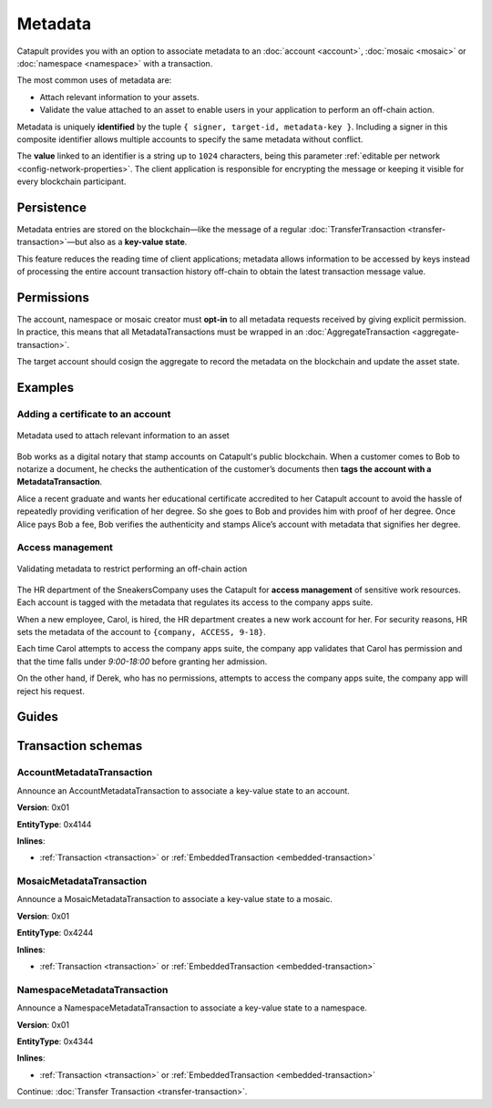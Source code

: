 ########
Metadata
########

Catapult provides you with an option to associate metadata to an :doc:`account <account>`, :doc:`mosaic <mosaic>` or :doc:`namespace <namespace>` with a transaction.

The most common uses of metadata are:

* Attach relevant information to your assets.
* Validate the value attached to an asset to enable users in your application to perform an off-chain action.

Metadata is uniquely **identified** by the tuple ``{ signer, target-id, metadata-key }``.
Including a signer in this composite identifier allows multiple accounts to specify the same metadata without conflict.

The **value** linked to an identifier is a string up to ``1024`` characters,  being this parameter :ref:`editable per network <config-network-properties>`.
The client application is responsible for encrypting the message or keeping it visible for every blockchain participant.

***********
Persistence
***********

Metadata entries are stored on the blockchain—like the message of a regular :doc:`TransferTransaction <transfer-transaction>`—but also as a **key-value state**.

This feature reduces the reading time of client applications; metadata allows information to be accessed by keys instead of processing the entire account transaction history off-chain to obtain the latest transaction message value.

***********
Permissions
***********

The account, namespace or mosaic creator must **opt-in** to all metadata requests received by giving explicit permission. In practice, this means that all MetadataTransactions must be wrapped in an :doc:`AggregateTransaction <aggregate-transaction>`.

The target account should cosign the aggregate to record the metadata on the blockchain and update the asset state.

********
Examples
********

Adding a certificate to an account
==================================

.. figure:: ../resources/images/examples/metadata-certificate.png
    :align: center
    :width: 400px

    Metadata used to attach relevant information to an asset

Bob works as a digital notary that stamp accounts on Catapult's public blockchain. When a customer comes to Bob to notarize a document, he checks the authentication of the customer’s documents then **tags the account with a MetadataTransaction**.

Alice a recent graduate and wants her educational certificate accredited to her Catapult account to avoid the hassle of repeatedly providing verification of her degree. So she goes to Bob and provides him with proof of her degree. Once Alice pays Bob a fee, Bob verifies the authenticity and stamps Alice’s account with metadata that signifies her degree.

Access management
=================

.. figure:: ../resources/images/examples/metadata-access-control.png
    :align: center
    :width: 450px

    Validating metadata to restrict performing an off-chain action

The HR department of the SneakersCompany uses the Catapult for **access management** of sensitive work resources. Each account is tagged with the metadata that regulates its access to the company apps suite.

When a new employee, Carol, is hired, the HR department creates a new work account for her. For security reasons, HR sets the metadata of the account to ``{company, ACCESS, 9-18}``.

Each time Carol attempts to access the company apps suite, the company app validates that Carol has permission and that the time falls under *9:00-18:00* before granting her admission.

On the other hand, if Derek, who has no permissions, attempts to access the company apps suite, the company app will reject his request.

******
Guides
******
.. postlist::
    :category: Metadata
    :date: %A, %B %d, %Y
    :format: {title}
    :list-style: circle
    :excerpts:
    :sort:

*******************
Transaction schemas
*******************

.. _account-metadata-transaction:

AccountMetadataTransaction
==========================

Announce an AccountMetadataTransaction to associate a key-value state to an account.

**Version**: 0x01

**EntityType**: 0x4144

**Inlines**:

* :ref:`Transaction <transaction>` or :ref:`EmbeddedTransaction <embedded-transaction>`

.. csv-table::
    :header: "Property", "Type", "Description"
    :delim: ;

    targetPublicKey; :schema:`Key <types.cats#L14>` ; Metadata target public key.
    scopedMetadataKey; uint64; Metadata key scoped to source, target and type.
    valueSizeDelta; int16; Change in value size in bytes.
    valueSize; uint16; Value size in bytes.
    value; array(byte, valueSize); Difference between the previous value and new value. You can calculate value as ``xor(previous-value, new-value)``. If there is no previous value, use directly the new value.

.. _mosaic-metadata-transaction:

MosaicMetadataTransaction
=========================

Announce a MosaicMetadataTransaction to associate a key-value state to a mosaic.

**Version**: 0x01

**EntityType**:  0x4244

**Inlines**:

* :ref:`Transaction <transaction>` or :ref:`EmbeddedTransaction <embedded-transaction>`

.. csv-table::
    :header: "Property", "Type", "Description"
    :delim: ;

    targetPublicKey; :schema:`Key <types.cats#L14>` ; Target mosaic creator public key.
    scopedMetadataKey; uint64; Metadata key scoped to source, target and type.
    targetMosaicId; :schema:`UnresolvedMosaicId <types.cats#L6>`; Target mosaic identifier.
    valueSizeDelta; int16; Change in value size in bytes.
    valueSize; uint16; New value size in bytes.
    value; array(byte, valueSize); Difference between the previous value and new value. You can calculate value as ``xor(previous-value, new-value)``. If there is no previous value, use directly the new value.

.. _namespace-metadata-transaction:

NamespaceMetadataTransaction
============================

Announce a NamespaceMetadataTransaction to associate a key-value state to a namespace.

**Version**: 0x01

**EntityType**:  0x4344

**Inlines**:

* :ref:`Transaction <transaction>` or :ref:`EmbeddedTransaction <embedded-transaction>`

.. csv-table::
    :header: "Property", "Type", "Description"
    :delim: ;

    targetPublicKey; :schema:`Key <types.cats#L14>` ; Target namespace creator public key.
    scopedMetadataKey; uint64; Metadata key scoped to source, target and type.
    targetNamespaceId; :schema:`NamespaceId <namespace/namespace_types.cats#L1>`; Target namespace identifier.
    valueSizeDelta; int16; Change in value size in bytes.
    valueSize; uint16; New value size in bytes.
    value; array(byte, valueSize); Difference between the previous value and new value. You can calculate value as ``xor(previous-value, new-value)``. If there is no previous value, use directly the new value.

Continue: :doc:`Transfer Transaction <transfer-transaction>`.
